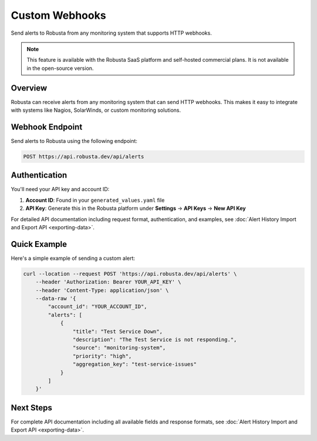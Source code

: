 Custom Webhooks
===============

Send alerts to Robusta from any monitoring system that supports HTTP webhooks.

.. note::
    This feature is available with the Robusta SaaS platform and self-hosted commercial plans. It is not available in the open-source version.

Overview
--------

Robusta can receive alerts from any monitoring system that can send HTTP webhooks. This makes it easy to integrate with systems like Nagios, SolarWinds, or custom monitoring solutions.

Webhook Endpoint
----------------

Send alerts to Robusta using the following endpoint:

.. code-block:: bash

    POST https://api.robusta.dev/api/alerts

Authentication
--------------

You'll need your API key and account ID:

1. **Account ID**: Found in your ``generated_values.yaml`` file
2. **API Key**: Generate this in the Robusta platform under **Settings** → **API Keys** → **New API Key**

For detailed API documentation including request format, authentication, and examples, see :doc:`Alert History Import and Export API <exporting-data>`.

Quick Example
-------------

Here's a simple example of sending a custom alert:

.. code-block:: bash

    curl --location --request POST 'https://api.robusta.dev/api/alerts' \
        --header 'Authorization: Bearer YOUR_API_KEY' \
        --header 'Content-Type: application/json' \
        --data-raw '{
            "account_id": "YOUR_ACCOUNT_ID",
            "alerts": [
                {
                    "title": "Test Service Down",
                    "description": "The Test Service is not responding.",
                    "source": "monitoring-system",
                    "priority": "high",
                    "aggregation_key": "test-service-issues"
                }
            ]
        }'

Next Steps
----------

For complete API documentation including all available fields and response formats, see :doc:`Alert History Import and Export API <exporting-data>`.